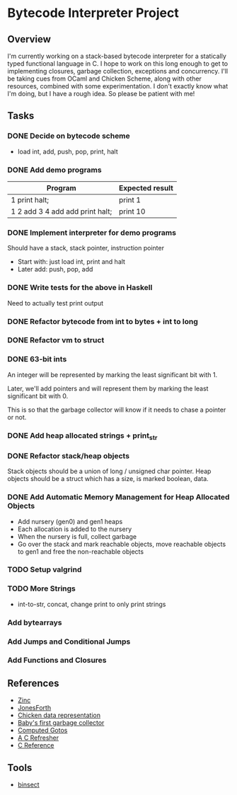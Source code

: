 * Bytecode Interpreter Project
** Overview
I'm currently working on a stack-based bytecode interpreter for a statically typed functional language in C.
I hope to work on this long enough to get to implementing closures, garbage collection, exceptions and concurrency.
I'll be taking cues from OCaml and Chicken Scheme, along with other resources, combined with some experimentation.
I don't exactly know what I'm doing, but I have a rough idea. So please be patient with me!
** Tasks
*** DONE Decide on bytecode scheme
- load int, add, push, pop, print, halt
*** DONE Add demo programs
| Program                         | Expected result |
|---------------------------------+-----------------|
| 1 print halt;                   | print 1         |
| 1 2 add 3 4 add add print halt; | print 10        |
*** DONE Implement interpreter for demo programs
Should have a stack, stack pointer, instruction pointer

- Start with: just load int, print and halt
- Later add: push, pop, add
*** DONE Write tests for the above in Haskell
Need to actually test print output
*** DONE Refactor bytecode from int to bytes + int to long
*** DONE Refactor vm to struct
*** DONE 63-bit ints
An integer will be represented by marking the least significant bit with 1.

Later, we'll add pointers and will represent them by marking the least
significant bit with 0.

This is so that the garbage collector will know if it needs to chase a pointer
or not.
*** DONE Add heap allocated strings + print_str
*** DONE Refactor stack/heap objects
Stack objects should be a union of long / unsigned char pointer.
Heap objects should be a struct which has a size, is marked boolean, data.
*** DONE Add Automatic Memory Management for Heap Allocated Objects
- Add nursery (gen0) and gen1 heaps
- Each allocation is added to the nursery
- When the nursery is full, collect garbage
- Go over the stack and mark reachable objects, move reachable objects to gen1
  and free the non-reachable objects
*** TODO Setup valgrind
*** TODO More Strings
- int-to-str, concat, change print to only print strings
*** Add bytearrays
*** Add Jumps and Conditional Jumps
*** Add Functions and Closures
** References
- [[http://caml.inria.fr/pub/papers/xleroy-zinc.pdf][Zinc]]
- [[http://git.annexia.org/?p=jonesforth.git;a=blob;f=jonesforth.S;h=45e6e854a5d2a4c3f26af264dfce56379d401425;hb=HEAD][JonesForth]]
- [[http://www.more-magic.net/posts/internals-data-representation.html][Chicken data representation]]
- [[http://journal.stuffwithstuff.com/2013/12/08/babys-first-garbage-collector/][Baby's first garbage collector]]
- [[https://eli.thegreenplace.net/2012/07/12/computed-goto-for-efficient-dispatch-tables/][Computed Gotos]]
- [[http://borkware.com/hacks/CRefresher.pdf][A C Refresher]]
- [[https://en.cppreference.com/w/c][C Reference]]
** Tools
- [[https://soupi.github.io/insect/][binsect]]
